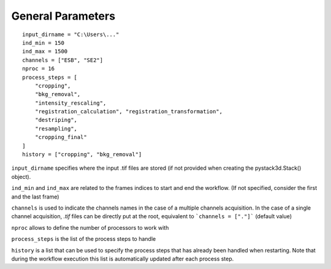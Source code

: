 General Parameters
==================

::

    input_dirname = "C:\Users\..."
    ind_min = 150
    ind_max = 1500
    channels = ["ESB", "SE2"]
    nproc = 16
    process_steps = [
        "cropping",
        "bkg_removal",
        "intensity_rescaling",
        "registration_calculation", "registration_transformation",
        "destriping",
        "resampling",
        "cropping_final"
    ]
    history = ["cropping", "bkg_removal"]

``input_dirname`` specifies where the input .tif files are stored (if not provided when creating the pystack3d.Stack() object).

``ind_min`` and ``ind_max`` are related to the frames indices to start and end the workflow. (If not specified, consider the first and the last frame)

``channels`` is used to indicate the channels names in the case of a multiple channels acquisition. In the case of a single channel acquisition, `.tif` files can be directly put at the root, equivalent to  ```channels = ["."]``` (default value)

``nproc`` allows to define the number of processors to work with

``process_steps`` is the list of the process steps to handle

``history`` is a list that can be used to specify the process steps that has already been handled when restarting. Note that during the workflow execution this list is automatically updated after each process step.
